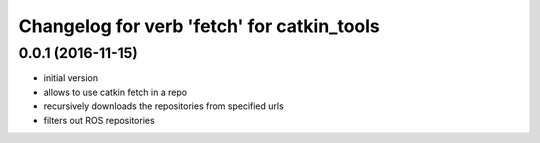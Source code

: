 ^^^^^^^^^^^^^^^^^^^^^^^^^^^^^^^^^^^^^^^^^^^
Changelog for verb 'fetch' for catkin_tools
^^^^^^^^^^^^^^^^^^^^^^^^^^^^^^^^^^^^^^^^^^^

0.0.1 (2016-11-15)
------------------
* initial version
* allows to use catkin fetch in a repo
* recursively downloads the repositories from specified urls
* filters out ROS repositories
